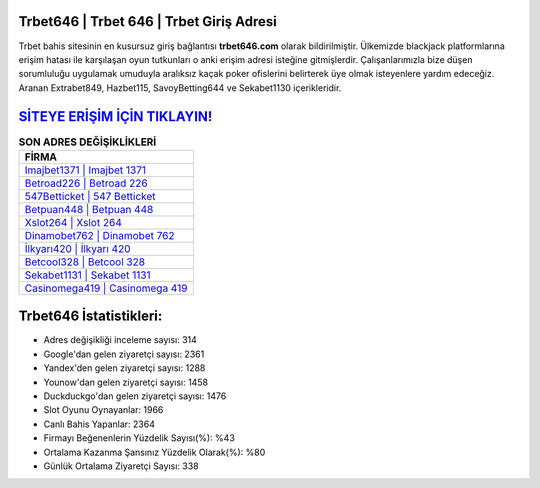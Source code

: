 ﻿Trbet646 | Trbet 646 | Trbet Giriş Adresi
===================================

.. image:: images/trbet-giris.jpg
   :width: 600
   
Trbet bahis sitesinin en kusursuz giriş bağlantısı **trbet646.com** olarak bildirilmiştir. Ülkemizde blackjack platformlarına erişim hatası ile karşılaşan oyun tutkunları o anki erişim adresi isteğine gitmişlerdir. Çalışanlarımızla bize düşen sorumluluğu uygulamak umuduyla aralıksız kaçak poker ofislerini belirterek üye olmak isteyenlere yardım edeceğiz. Aranan Extrabet849, Hazbet115, SavoyBetting644 ve Sekabet1130 içerikleridir.

`SİTEYE ERİŞİM İÇİN TIKLAYIN! <https://urlday.cc/git>`_
==============

.. list-table:: **SON ADRES DEĞİŞİKLİKLERİ**
   :widths: 100
   :header-rows: 1

   * - FİRMA
   * - `Imajbet1371 | Imajbet 1371 <imajbet1371-imajbet-1371-imajbet-giris-adresi.html>`_
   * - `Betroad226 | Betroad 226 <betroad226-betroad-226-betroad-giris-adresi.html>`_
   * - `547Betticket | 547 Betticket <547betticket-547-betticket-betticket-giris-adresi.html>`_	 
   * - `Betpuan448 | Betpuan 448 <betpuan448-betpuan-448-betpuan-giris-adresi.html>`_	 
   * - `Xslot264 | Xslot 264 <xslot264-xslot-264-xslot-giris-adresi.html>`_ 
   * - `Dinamobet762 | Dinamobet 762 <dinamobet762-dinamobet-762-dinamobet-giris-adresi.html>`_
   * - `İlkyarı420 | İlkyarı 420 <ilkyari420-ilkyari-420-ilkyari-giris-adresi.html>`_	 
   * - `Betcool328 | Betcool 328 <betcool328-betcool-328-betcool-giris-adresi.html>`_
   * - `Sekabet1131 | Sekabet 1131 <sekabet1131-sekabet-1131-sekabet-giris-adresi.html>`_
   * - `Casinomega419 | Casinomega 419 <casinomega419-casinomega-419-casinomega-giris-adresi.html>`_
	 
Trbet646 İstatistikleri:
===================================	 
* Adres değişikliği inceleme sayısı: 314
* Google'dan gelen ziyaretçi sayısı: 2361
* Yandex'den gelen ziyaretçi sayısı: 1288
* Younow'dan gelen ziyaretçi sayısı: 1458
* Duckduckgo'dan gelen ziyaretçi sayısı: 1476
* Slot Oyunu Oynayanlar: 1966
* Canlı Bahis Yapanlar: 2364
* Firmayı Beğenenlerin Yüzdelik Sayısı(%): %43
* Ortalama Kazanma Şansınız Yüzdelik Olarak(%): %80
* Günlük Ortalama Ziyaretçi Sayısı: 338
